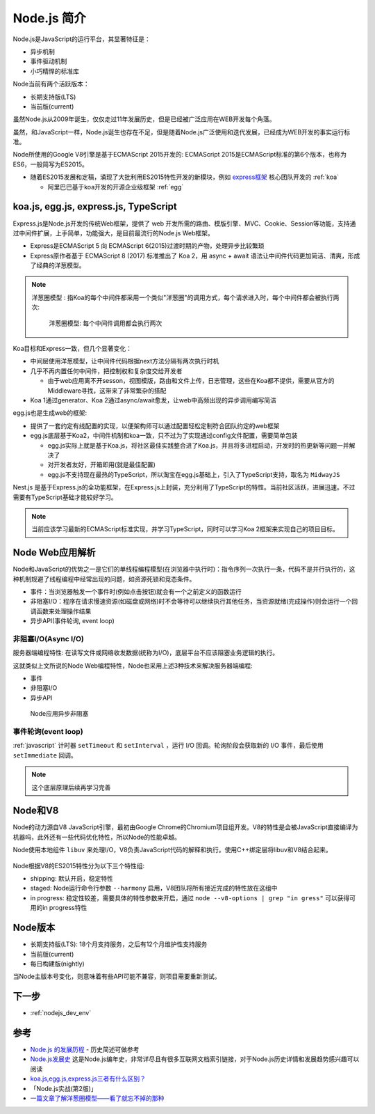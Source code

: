 .. _intrudoce_nodejs:

=================
Node.js 简介
=================

Node.js是JavaScript的运行平台，其显著特征是：

- 异步机制
- 事件驱动机制
- 小巧精悍的标准库

Node当前有两个活跃版本：

- 长期支持版(LTS)
- 当前版(current)

虽然Node.js从2009年诞生，仅仅走过11年发展历史，但是已经被广泛应用在WEB开发每个角落。

虽然，和JavaScript一样，Node.js诞生也存在不足，但是随着Node.js广泛使用和迭代发展，已经成为WEB开发的事实运行标准。

Node所使用的Google V8引擎是基于ECMAScript 2015开发的: ECMAScript 2015是ECMAScript标准的第6个版本，也称为ES6，一般简写为ES2015。

- 随着ES2015发展和定稿，涌现了大批利用ES2015特性开发的新模块，例如 `express框架 <http://expressjs.com/>`_ 核心团队开发的 :ref:`koa`

  - 阿里巴巴基于koa开发的开源企业级框架 :ref:`egg`

koa.js, egg.js, express.js, TypeScript
=======================================

Express.js是Node.js开发的传统Web框架，提供了 web 开发所需的路由、模版引擎、MVC、Cookie、Session等功能，支持通过中间件扩展，上手简单，功能强大，是目前最流行的Node.js Web框架。

- Express是ECMAScript 5 向 ECMAScript 6(2015)过渡时期的产物，处理异步比较繁琐
- Express原作者基于 ECMAScript 8 (2017) 标准推出了 Koa 2，用 async + await 语法让中间件代码更加简洁、清爽，形成了经典的洋葱模型。

.. note::

   ``洋葱圈模型`` : 指Koa的每个中间件都采用一个类似"洋葱圈"的调用方式，每个请求进入时，每个中间件都会被执行两次:

   .. figure:: ../_static/nodejs/koa_onion.png
      :scale: 60
      
      洋葱圈模型: 每个中间件调用都会执行两次

Koa目标和Express一致，但几个显著变化：

- 中间层使用洋葱模型，让中间件代码根据next方法分隔有两次执行时机
- 几乎不再内置任何中间件，把控制权和复杂度交给开发者

  - 由于web应用离不开sesson，视图模版，路由和文件上传，日志管理，这些在Koa都不提供，需要从官方的Middleware寻找，这带来了非常繁杂的搭配

- Koa 1通过generator、Koa 2通过async/await愈发，让web中高频出现的异步调用编写简洁

egg.js也是生成web的框架:

- 提供了一套约定有线配置的实现，以便架构师可以通过配置轻松定制符合团队约定的web框架
- egg.js底层基于Koa2，中间件机制和koa一致，只不过为了实现通过config文件配置，需要简单包装

  - egg.js实际上就是基于Koa.js，将社区最佳实践整合进了Koa.js，并且将多进程启动，开发时的热更新等问题一并解决了
  - 对开发者友好，开箱即用(就是最佳配置)
  - egg.js不支持现在最热的TypeScript，所以淘宝在egg.js基础上，引入了TypeScript支持，取名为 ``MidwayJS``

Nest.js 是基于Express.js的全功能框架，在Express.js上封装，充分利用了TypeScript的特性。当前社区活跃，进展迅速。不过需要有TypeScript基础才能较好学习。

.. note::

   当前应该学习最新的ECMAScript标准实现，并学习TypeScript，同时可以学习Koa 2框架来实现自己的项目目标。

Node Web应用解析
=================

Node和JavaScript的优势之一是它们的单线程编程模型(在浏览器中执行时)：指令序列一次执行一条，代码不是并行执行的，这种机制规避了线程编程中经常出现的问题，如资源死锁和竞态条件。

- 事件：当浏览器触发一个事件时(例如点击按钮)就会有一个之前定义的函数运行
- 非阻塞I/O：程序在请求慢速资源(如磁盘或网络)时不会等待可以继续执行其他任务，当资源就绪(完成操作)则会运行一个回调函数来处理操作结果
- 异步API(事件轮询, event loop)

非阻塞I/O(Async I/O)
---------------------

服务器端编程特性: 在读写文件或网络收发数据(统称为I/O)，底层平台不应该阻塞业务逻辑的执行。

这就类似上文所说的Node Web编程特性，Node也采用上述3种技术来解决服务器端编程:

- 事件
- 非阻塞I/O
- 异步API

.. figure:: ../_static/nodejs/nodejs_async_io.webp
   :scale: 70

   Node应用异步非阻塞

事件轮询(event loop)
---------------------

:ref:`javascript` 计时器 ``setTimeout`` 和 ``setInterval`` ，运行 I/O 回调。轮询阶段会获取新的 I/O 事件，最后使用 ``setImmediate`` 回调。

.. note::

   这个底层原理后续再学习完善

Node和V8
==========

Node的动力源自V8 JavaScript引擎，最初由Google Chrome的Chromium项目组开发。V8的特性是会被JavaScript直接编译为机器吗，此外还有一些代码优化特性，所以Node的性能卓越。

Node使用本地组件 ``libuv`` 来处理I/O，V8负责JavaScript代码的解释和执行。使用C++绑定层将libuv和V8结合起来。

.. figure:: ../_static/nodejs/nodejs_stack.png
   :scale: 70

Node根据V8的ES2015特性分为以下三个特性组:

- shipping: 默认开启，稳定特性
- staged: Node运行命令行参数 ``--harmony`` 启用，V8团队将所有接近完成的特性放在这组中
- in progress: 稳定性较差，需要具体的特性参数来开启，通过 ``node --v8-options | grep "in gress"`` 可以获得可用的in progress特性

Node版本
==========

- 长期支持版(LTS): 18个月支持服务，之后有12个月维护性支持服务
- 当前版(current)
- 每日构建版(nightly)

当Node主版本号变化，则意味着有些API可能不兼容，则项目需要重新测试。

下一步
=========

- :ref:`nodejs_dev_env`


参考
======

- `Node.js 的发展历程 <https://guide.daocloud.io/dcs/node-js-9153945.html>`_ - 历史简述可做参考
- `Node.js发展史 <http://www.ayqy.net/blog/node-js发展史/>`_ 这是Node.js编年史，非常详尽且有很多互联网文档索引链接，对于Node.js历史详情和发展趋势感兴趣可以阅读
- `koa.js,egg.js,express.js三者有什么区别？ <https://www.zhihu.com/question/391604647>`_
- 「Node.js实战(第2版)」
- `一篇文章了解洋葱圈模型——看了就忘不掉的那种 <https://segmentfault.com/a/1190000022930165>`_

